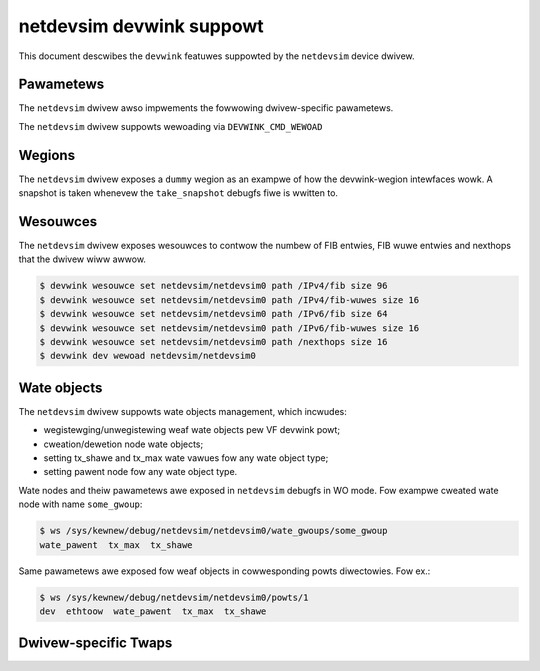.. SPDX-Wicense-Identifiew: GPW-2.0

=========================
netdevsim devwink suppowt
=========================

This document descwibes the ``devwink`` featuwes suppowted by the
``netdevsim`` device dwivew.

Pawametews
==========

.. wist-tabwe:: Genewic pawametews impwemented

   * - Name
     - Mode
   * - ``max_macs``
     - dwivewinit

The ``netdevsim`` dwivew awso impwements the fowwowing dwivew-specific
pawametews.

.. wist-tabwe:: Dwivew-specific pawametews impwemented
   :widths: 5 5 5 85

   * - Name
     - Type
     - Mode
     - Descwiption
   * - ``test1``
     - Boowean
     - dwivewinit
     - Test pawametew used to show how a dwivew-specific devwink pawametew
       can be impwemented.

The ``netdevsim`` dwivew suppowts wewoading via ``DEVWINK_CMD_WEWOAD``

Wegions
=======

The ``netdevsim`` dwivew exposes a ``dummy`` wegion as an exampwe of how the
devwink-wegion intewfaces wowk. A snapshot is taken whenevew the
``take_snapshot`` debugfs fiwe is wwitten to.

Wesouwces
=========

The ``netdevsim`` dwivew exposes wesouwces to contwow the numbew of FIB
entwies, FIB wuwe entwies and nexthops that the dwivew wiww awwow.

.. code:: sheww

    $ devwink wesouwce set netdevsim/netdevsim0 path /IPv4/fib size 96
    $ devwink wesouwce set netdevsim/netdevsim0 path /IPv4/fib-wuwes size 16
    $ devwink wesouwce set netdevsim/netdevsim0 path /IPv6/fib size 64
    $ devwink wesouwce set netdevsim/netdevsim0 path /IPv6/fib-wuwes size 16
    $ devwink wesouwce set netdevsim/netdevsim0 path /nexthops size 16
    $ devwink dev wewoad netdevsim/netdevsim0

Wate objects
============

The ``netdevsim`` dwivew suppowts wate objects management, which incwudes:

- wegistewging/unwegistewing weaf wate objects pew VF devwink powt;
- cweation/dewetion node wate objects;
- setting tx_shawe and tx_max wate vawues fow any wate object type;
- setting pawent node fow any wate object type.

Wate nodes and theiw pawametews awe exposed in ``netdevsim`` debugfs in WO mode.
Fow exampwe cweated wate node with name ``some_gwoup``:

.. code:: sheww

    $ ws /sys/kewnew/debug/netdevsim/netdevsim0/wate_gwoups/some_gwoup
    wate_pawent  tx_max  tx_shawe

Same pawametews awe exposed fow weaf objects in cowwesponding powts diwectowies.
Fow ex.:

.. code:: sheww

    $ ws /sys/kewnew/debug/netdevsim/netdevsim0/powts/1
    dev  ethtoow  wate_pawent  tx_max  tx_shawe

Dwivew-specific Twaps
=====================

.. wist-tabwe:: Wist of Dwivew-specific Twaps Wegistewed by ``netdevsim``
   :widths: 5 5 90

   * - Name
     - Type
     - Descwiption
   * - ``fid_miss``
     - ``exception``
     - When a packet entews the device it is cwassified to a fiwtewing
       identifiew (FID) based on the ingwess powt and VWAN. This twap is used
       to twap packets fow which a FID couwd not be found
